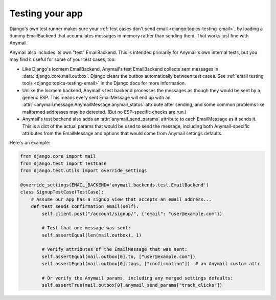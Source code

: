 .. _test-backend:

Testing your app
================

Django's own test runner makes sure your
:ref:`test cases don't send email <django:topics-testing-email>`,
by loading a dummy EmailBackend that accumulates messages
in memory rather than sending them. That works just fine with Anymail.

Anymail also includes its own "test" EmailBackend. This is intended primarily for
Anymail's own internal tests, but you may find it useful for some of your test cases, too:

* Like Django's locmem EmailBackend, Anymail's test EmailBackend collects sent messages
  in :data:`django.core.mail.outbox`.
  Django clears the outbox automatically between test cases.
  See :ref:`email testing tools <django:topics-testing-email>` in the Django docs for more information.

* Unlike the locmem backend, Anymail's test backend processes the messages as though they
  would be sent by a generic ESP. This means every sent EmailMessage will end up with an
  :attr:`~anymail.message.AnymailMessage.anymail_status` attribute after sending,
  and some common problems like malformed addresses may be detected.
  (But no ESP-specific checks are run.)

* Anymail's test backend also adds an :attr:`anymail_send_params` attribute to each EmailMessage
  as it sends it. This is a dict of the actual params that would be used to send the message,
  including both Anymail-specific attributes from the EmailMessage and options that would
  come from Anymail settings defaults.

Here's an example:

.. code-block:: python

    from django.core import mail
    from django.test import TestCase
    from django.test.utils import override_settings

    @override_settings(EMAIL_BACKEND='anymail.backends.test.EmailBackend')
    class SignupTestCase(TestCase):
        # Assume our app has a signup view that accepts an email address...
        def test_sends_confirmation_email(self):
            self.client.post("/account/signup/", {"email": "user@example.com"})

            # Test that one message was sent:
            self.assertEqual(len(mail.outbox), 1)

            # Verify attributes of the EmailMessage that was sent:
            self.assertEqual(mail.outbox[0].to, ["user@example.com"])
            self.assertEqual(mail.outbox[0].tags, ["confirmation"])  # an Anymail custom attr

            # Or verify the Anymail params, including any merged settings defaults:
            self.assertTrue(mail.outbox[0].anymail_send_params["track_clicks"])
